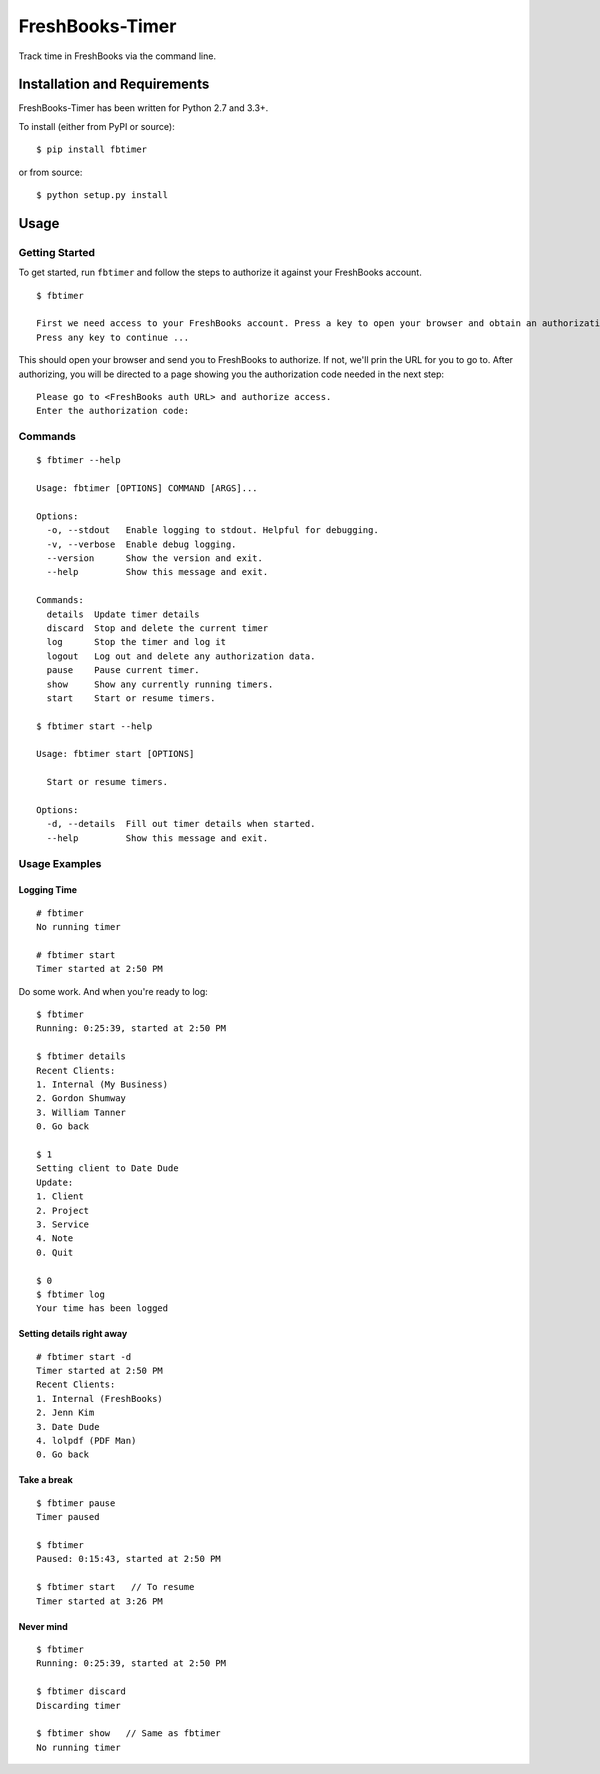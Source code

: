 FreshBooks-Timer
================

|Build Status| |codecov|

Track time in FreshBooks via the command line.

Installation and Requirements
-----------------------------

FreshBooks-Timer has been written for Python 2.7 and 3.3+.

To install (either from PyPI or source):

::

    $ pip install fbtimer

or from source:

::

    $ python setup.py install

Usage
-----

Getting Started
~~~~~~~~~~~~~~~

To get started, run ``fbtimer`` and follow the steps to authorize it
against your FreshBooks account.

::

    $ fbtimer

    First we need access to your FreshBooks account. Press a key to open your browser and obtain an authorization code
    Press any key to continue ...

This should open your browser and send you to FreshBooks to authorize.
If not, we'll prin the URL for you to go to. After authorizing, you will
be directed to a page showing you the authorization code needed in the
next step:

::

    Please go to <FreshBooks auth URL> and authorize access.
    Enter the authorization code:

Commands
~~~~~~~~

::

    $ fbtimer --help

    Usage: fbtimer [OPTIONS] COMMAND [ARGS]...

    Options:
      -o, --stdout   Enable logging to stdout. Helpful for debugging.
      -v, --verbose  Enable debug logging.
      --version      Show the version and exit.
      --help         Show this message and exit.

    Commands:
      details  Update timer details
      discard  Stop and delete the current timer
      log      Stop the timer and log it
      logout   Log out and delete any authorization data.
      pause    Pause current timer.
      show     Show any currently running timers.
      start    Start or resume timers.

    $ fbtimer start --help

    Usage: fbtimer start [OPTIONS]

      Start or resume timers.

    Options:
      -d, --details  Fill out timer details when started.
      --help         Show this message and exit.

Usage Examples
~~~~~~~~~~~~~~

Logging Time
^^^^^^^^^^^^

::

    # fbtimer
    No running timer

    # fbtimer start
    Timer started at 2:50 PM

Do some work. And when you're ready to log:

::

    $ fbtimer
    Running: 0:25:39, started at 2:50 PM

    $ fbtimer details
    Recent Clients:
    1. Internal (My Business)
    2. Gordon Shumway
    3. William Tanner
    0. Go back

    $ 1
    Setting client to Date Dude
    Update:
    1. Client
    2. Project
    3. Service
    4. Note
    0. Quit

    $ 0
    $ fbtimer log
    Your time has been logged

Setting details right away
^^^^^^^^^^^^^^^^^^^^^^^^^^

::

    # fbtimer start -d
    Timer started at 2:50 PM
    Recent Clients:
    1. Internal (FreshBooks)
    2. Jenn Kim
    3. Date Dude
    4. lolpdf (PDF Man)
    0. Go back

Take a break
^^^^^^^^^^^^

::

    $ fbtimer pause
    Timer paused

    $ fbtimer
    Paused: 0:15:43, started at 2:50 PM

    $ fbtimer start   // To resume
    Timer started at 3:26 PM

Never mind
^^^^^^^^^^

::

    $ fbtimer
    Running: 0:25:39, started at 2:50 PM

    $ fbtimer discard
    Discarding timer

    $ fbtimer show   // Same as fbtimer
    No running timer

.. |Build Status| image:: https://travis-ci.org/amcintosh/FreshBooks-Timer.svg?branch=master
   :target: https://travis-ci.org/amcintosh/FreshBooks-Timer
.. |codecov| image:: https://codecov.io/gh/amcintosh/FreshBooks-Timer/branch/master/graph/badge.svg
   :target: https://codecov.io/gh/amcintosh/FreshBooks-Timer
